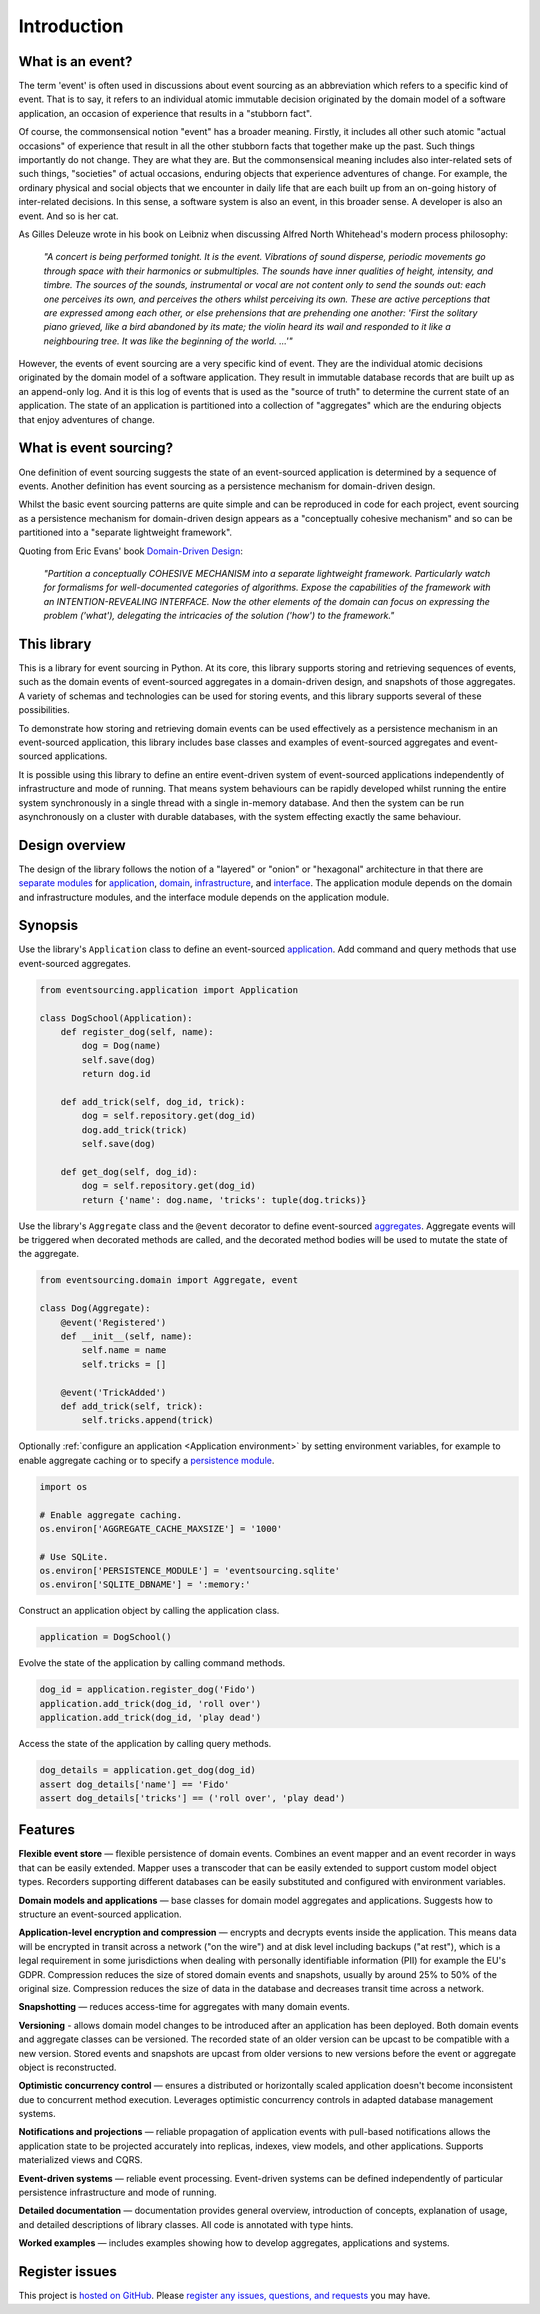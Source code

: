 ============
Introduction
============

What is an event?
=================

The term 'event' is often used in discussions about event sourcing
as an abbreviation which refers to a specific kind of event. That is to say,
it refers to an individual atomic immutable decision originated by the domain
model of a software application, an occasion of experience that results in a
"stubborn fact".

Of course, the commonsensical notion "event" has a broader meaning. Firstly,
it includes all other such atomic "actual occasions" of experience that result
in all the other stubborn facts that together make up the past. Such things
importantly do not change. They are what they are. But the commonsensical meaning
includes also inter-related sets of such things, "societies" of actual occasions,
enduring objects that experience adventures of change. For example, the ordinary
physical and social objects that we encounter in daily life that are each built up
from an on-going history of inter-related decisions. In this sense, a software system
is also an event, in this broader sense. A developer is also an event. And so is
her cat.

As Gilles Deleuze wrote in his book on Leibniz when discussing Alfred North Whitehead's
modern process philosophy:

.. pull-quote::

    *"A concert is being performed tonight. It is the event.
    Vibrations of sound disperse, periodic movements go
    through space with their harmonics or submultiples.
    The sounds have inner qualities of height, intensity,
    and timbre. The sources of the sounds, instrumental
    or vocal are not content only to send the sounds out:
    each one perceives its own, and perceives the others
    whilst perceiving its own. These are active perceptions
    that are expressed among each other, or else prehensions
    that are prehending one another: 'First the solitary piano
    grieved, like a bird abandoned by its mate; the violin
    heard its wail and responded to it like a neighbouring
    tree. It was like the beginning of the world. ...'"*

However, the events of event sourcing are a very specific kind of event.
They are the individual atomic decisions originated by the domain
model of a software application. They result in immutable database records
that are built up as an append-only log. And it is this log of events
that is used as the "source of truth" to determine the current state of
an application. The state of an application is partitioned into a collection
of "aggregates" which are the enduring objects that enjoy adventures of change.


What is event sourcing?
=======================

One definition of event sourcing suggests the state of an
event-sourced application is determined by a sequence of events.
Another definition has event sourcing as a persistence mechanism
for domain-driven design.

Whilst the basic event sourcing patterns are quite simple and
can be reproduced in code for each project, event sourcing as a
persistence mechanism for domain-driven design appears as a
"conceptually cohesive mechanism" and so can be partitioned into
a "separate lightweight framework".

Quoting from Eric Evans' book `Domain-Driven Design
<https://en.wikipedia.org/wiki/Domain-driven_design>`__:

.. pull-quote::

    *"Partition a conceptually COHESIVE MECHANISM into a separate
    lightweight framework. Particularly watch for formalisms for
    well-documented categories of algorithms. Expose the capabilities of the
    framework with an INTENTION-REVEALING INTERFACE. Now the other elements
    of the domain can focus on expressing the problem ('what'), delegating
    the intricacies of the solution ('how') to the framework."*


This library
============

This is a library for event sourcing in Python. At its core, this library
supports storing and retrieving sequences of events, such as the domain events
of event-sourced aggregates in a domain-driven design, and snapshots of those
aggregates. A variety of schemas and technologies can be used for storing events,
and this library supports several of these possibilities.

To demonstrate how storing and retrieving domain events can be used effectively
as a persistence mechanism in an event-sourced application, this library includes
base classes and examples of event-sourced aggregates and event-sourced applications.

It is possible using this library to define an entire event-driven system of
event-sourced applications independently of infrastructure and mode of running.
That means system behaviours can be rapidly developed whilst running the entire
system synchronously in a single thread with a single in-memory database. And
then the system can be run asynchronously on a cluster with durable databases,
with the system effecting exactly the same behaviour.


Design overview
===============

The design of the library follows the notion of a "layered" or "onion" or "hexagonal"
architecture in that there are `separate modules <modules.html>`_ for `application <application.html>`_,
`domain <domain.html>`_, `infrastructure <persistence.html>`_, and `interface <interface.html>`_.
The application module depends on the domain and infrastructure modules, and the interface
module depends on the application module.

Synopsis
========

Use the library's ``Application`` class to define an event-sourced `application <application.html>`_.
Add command and query methods that use event-sourced aggregates.

.. code-block:: python

    from eventsourcing.application import Application

    class DogSchool(Application):
        def register_dog(self, name):
            dog = Dog(name)
            self.save(dog)
            return dog.id

        def add_trick(self, dog_id, trick):
            dog = self.repository.get(dog_id)
            dog.add_trick(trick)
            self.save(dog)

        def get_dog(self, dog_id):
            dog = self.repository.get(dog_id)
            return {'name': dog.name, 'tricks': tuple(dog.tricks)}


Use the library's ``Aggregate`` class and the ``@event`` decorator to define
event-sourced `aggregates <domain.html>`_. Aggregate events will be triggered
when decorated methods are called, and the decorated method bodies will be
used to mutate the state of the aggregate.

.. code-block:: python

    from eventsourcing.domain import Aggregate, event

    class Dog(Aggregate):
        @event('Registered')
        def __init__(self, name):
            self.name = name
            self.tricks = []

        @event('TrickAdded')
        def add_trick(self, trick):
            self.tricks.append(trick)


Optionally :ref:`configure an application <Application environment>` by setting
environment variables, for example to enable aggregate caching or to specify
a `persistence module <persistence.html>`_.

.. code-block:: python

    import os

    # Enable aggregate caching.
    os.environ['AGGREGATE_CACHE_MAXSIZE'] = '1000'

    # Use SQLite.
    os.environ['PERSISTENCE_MODULE'] = 'eventsourcing.sqlite'
    os.environ['SQLITE_DBNAME'] = ':memory:'

Construct an application object by calling the application class.

.. code-block:: python

    application = DogSchool()

Evolve the state of the application by calling command methods.

.. code-block:: python

    dog_id = application.register_dog('Fido')
    application.add_trick(dog_id, 'roll over')
    application.add_trick(dog_id, 'play dead')


Access the state of the application by calling query methods.

.. code-block:: python

    dog_details = application.get_dog(dog_id)
    assert dog_details['name'] == 'Fido'
    assert dog_details['tricks'] == ('roll over', 'play dead')


Features
========

**Flexible event store** — flexible persistence of domain events. Combines
an event mapper and an event recorder in ways that can be easily extended.
Mapper uses a transcoder that can be easily extended to support custom
model object types. Recorders supporting different databases can be easily
substituted and configured with environment variables.

**Domain models and applications** — base classes for domain model aggregates
and applications. Suggests how to structure an event-sourced application.

**Application-level encryption and compression** — encrypts and decrypts events inside the
application. This means data will be encrypted in transit across a network ("on the wire")
and at disk level including backups ("at rest"), which is a legal requirement in some
jurisdictions when dealing with personally identifiable information (PII) for example
the EU's GDPR. Compression reduces the size of stored domain events and snapshots, usually
by around 25% to 50% of the original size. Compression reduces the size of data
in the database and decreases transit time across a network.

**Snapshotting** — reduces access-time for aggregates with many domain events.

**Versioning** - allows domain model changes to be introduced after an application
has been deployed. Both domain events and aggregate classes can be versioned.
The recorded state of an older version can be upcast to be compatible with a new
version. Stored events and snapshots are upcast from older versions
to new versions before the event or aggregate object is reconstructed.

**Optimistic concurrency control** — ensures a distributed or horizontally scaled
application doesn't become inconsistent due to concurrent method execution. Leverages
optimistic concurrency controls in adapted database management systems.

**Notifications and projections** — reliable propagation of application
events with pull-based notifications allows the application state to be
projected accurately into replicas, indexes, view models, and other applications.
Supports materialized views and CQRS.

**Event-driven systems** — reliable event processing. Event-driven systems
can be defined independently of particular persistence infrastructure and mode of
running.

**Detailed documentation** — documentation provides general overview, introduction
of concepts, explanation of usage, and detailed descriptions of library classes.
All code is annotated with type hints.

**Worked examples** — includes examples showing how to develop aggregates, applications
and systems.


..
    **Hash chaining** — Sequences of events can be hash-chained, and the entire sequence
    of events checked for data integrity. Information lost in transit or on the disk from
    database corruption can be detected. If the last hash can be independently validated,
    then so can the entire sequence.

..
    **Correlation and causation IDs** - Domain events can easily be given correlation and
    causation IDs, which allows a story to be traced through a system of applications.


Register issues
===============

This project is `hosted on GitHub <https://github.com/pyeventsourcing/eventsourcing>`__.
Please `register any issues, questions, and requests
<https://github.com/pyeventsourcing/eventsourcing/issues>`__ you may have.

